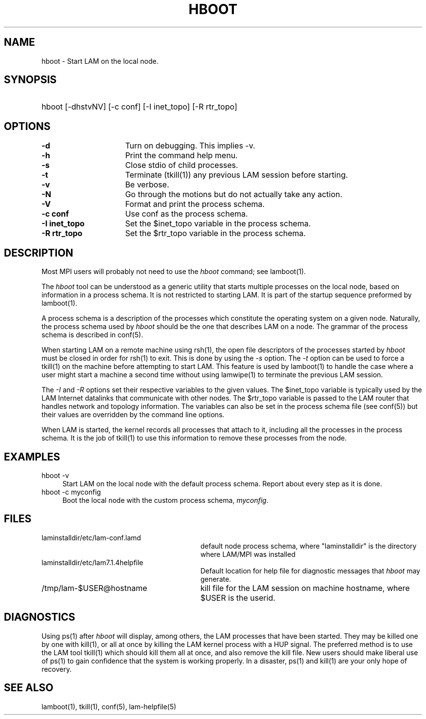 .TH HBOOT 1 "July, 2007" "LAM 7.1.4" "LAM TOOLS"
.SH NAME
hboot \- Start LAM on the local node.
.SH SYNOPSIS
.hy 0
.HP
hboot [-dhstvNV] [-c conf] [-I inet_topo] [-R rtr_topo]
.hy 1
.SH OPTIONS
.TP 16
.B \-d
Turn on debugging.  This implies -v.
.TP
.B \-h
Print the command help menu.
.TP
.B \-s
Close stdio of child processes.
.TP
.B \-t
Terminate (tkill(1)) any previous LAM session before starting.
.TP
.B \-v
Be verbose.
.TP
.B \-N
Go through the motions but do not actually take any action.
.TP
.B \-V
Format and print the process schema.
.TP
.B \-c conf
Use conf as the process schema.
.TP
.B \-I inet_topo
Set the $inet_topo variable in the process schema.
.TP
.B \-R rtr_topo
Set the $rtr_topo variable in the process schema.
.SH DESCRIPTION
Most MPI users will probably not need to use the
.I hboot
command; see lamboot(1).
.PP
The
.I hboot
tool
can be understood as a generic utility that starts multiple processes
on the local node, based on information in a process schema.
It is not restricted to starting LAM.
It is part of the startup sequence preformed by lamboot(1).
.PP
A process schema is a description of the processes which constitute
the operating system on a given node.
Naturally, the process schema used by
.I hboot
should be the one that describes LAM on a node.
The grammar of the process schema is described in conf(5).
.PP
When starting LAM on a remote machine using rsh(1), the open file
descriptors of the processes started by
.I hboot
must be closed in order for rsh(1) to exit.
This is done by using the
.I \-s
option.
The
.I \-t
option can be used to force a tkill(1) on the machine before
attempting to start LAM.  This feature is used by lamboot(1) to handle
the case where a user might start a machine a second time without
using lamwipe(1) to terminate the previous LAM session.
.PP
The \fI\-I\fR and \fI\-R\fR options set their
respective variables to the given values.
The $inet_topo variable is typically used by the LAM Internet datalinks
that communicate with other nodes.
The $rtr_topo variable is passed to the LAM router that
handles network and topology information.
The variables can also be set in the process schema file (see conf(5))
but their values are overridden by the command line options.
.PP
When LAM is started, the kernel records all processes that
attach to it, including all the processes in the process schema.
It is the job of tkill(1)
to use this information to remove these processes from the node.
.SH EXAMPLES
.TP 4
hboot -v
Start LAM on the local node with the default process schema.
Report about every step as it is done.
.TP
hboot -c myconfig
Boot the local node with the custom process schema,
.IR myconfig .
.SH FILES
.TP 30
laminstalldir/etc/lam-conf.lamd 
default node process schema, where "laminstalldir" is the directory
where LAM/MPI was installed
.TP
laminstalldir/etc/lam7.1.4helpfile
Default location for help file for diagnostic messages that 
.I hboot
may generate.
.TP
/tmp/lam-$USER@hostname
kill file for the LAM session on machine hostname, where
$USER is the userid.
.SH DIAGNOSTICS
Using ps(1) after
.I hboot
will display, among others, the LAM
processes that have been started.
They may be killed one by one with kill(1), or all at once by killing
the LAM kernel process with a HUP signal.
The preferred method is to use the LAM tool tkill(1)
which should kill them all at once, and also remove the kill file.
New users should make liberal use of ps(1)
to gain confidence that the system is working properly.
In a disaster, ps(1) and kill(1) are your only hope of recovery.
.SH SEE ALSO
lamboot(1), tkill(1), conf(5), lam-helpfile(5)
